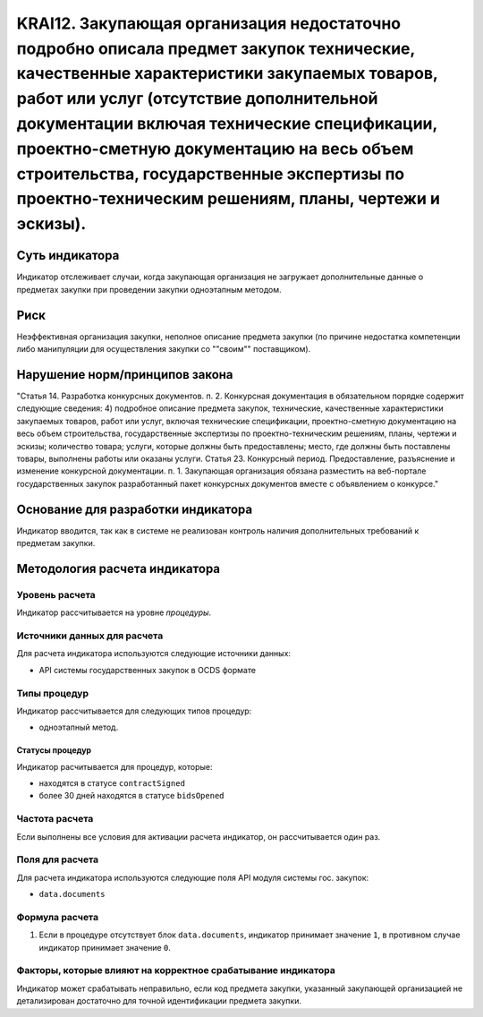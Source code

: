 ######################################################################################################################################################
KRAI12. Закупающая организация недостаточно подробно описала предмет закупок технические, качественные характеристики закупаемых товаров, работ или услуг (отсутствие дополнительной документации включая технические спецификации, проектно-сметную документацию на весь объем строительства, государственные экспертизы по проектно-техническим решениям, планы, чертежи и эскизы). 
######################################################################################################################################################

***************
Суть индикатора
***************

Индикатор отслеживает случаи, когда закупающая организация не загружает дополнительные данные о предметах закупки при проведении закупки одноэтапным методом.

****
Риск
****

Неэффективная организация закупки, неполное описание предмета закупки (по причине недостатка компетенции либо манипуляции для осуществления закупки со ""своим"" поставщиком).  


*******************************
Нарушение норм/принципов закона
*******************************

"Статья 14. Разработка конкурсных документов. 
п. 2. Конкурсная документация в обязательном порядке содержит следующие сведения: 4) подробное описание предмета закупок, технические, качественные характеристики закупаемых товаров, работ или услуг, включая технические спецификации, проектно-сметную документацию на весь объем строительства, государственные экспертизы по проектно-техническим решениям, планы, чертежи и эскизы; количество товара; услуги, которые должны быть предоставлены; место, где должны быть поставлены товары, выполнены работы или оказаны услуги. Статья 23. Конкурсный период. Предоставление, разъяснение и изменение конкурсной документации. п. 1. Закупающая организация обязана разместить на веб-портале государственных закупок разработанный пакет конкурсных документов вместе с объявлением о конкурсе."

***********************************
Основание для разработки индикатора
***********************************

Индикатор вводится, так как в системе не реализован контроль наличия дополнительных требований к предметам закупки.

******************************
Методология расчета индикатора
******************************

Уровень расчета
===============
Индикатор рассчитывается на уровне *процедуры*.

Источники данных для расчета
============================

Для расчета индикатора используются следующие источники данных:

- API системы государственных закупок в OCDS формате

Типы процедур
=============

Индикатор рассчитывается для следующих типов процедур:

- одноэтапный метод.


Статусы процедур
----------------

Индикатор расчитывается для процедур, которые:

- находятся в статусе ``contractSigned``
- более 30 дней находятся в статусе ``bidsOpened`` 


Частота расчета
===============

Если выполнены все условия для активации расчета индикатор, он рассчитывается один раз.

Поля для расчета
================

Для расчета индикатора используются следующие поля API модуля системы гос. закупок:

- ``data.documents``


Формула расчета
===============

1. Если в процедуре отсутствует блок ``data.documents``, индикатор принимает значение ``1``, в противном случае индикатор принимает значение ``0``.

Факторы, которые влияют на корректное срабатывание индикатора
=============================================================

Индикатор может срабатывать неправильно, если код предмета закупки, указанный закупающей организацией не детализирован достаточно для точной идентификации предмета закупки.
